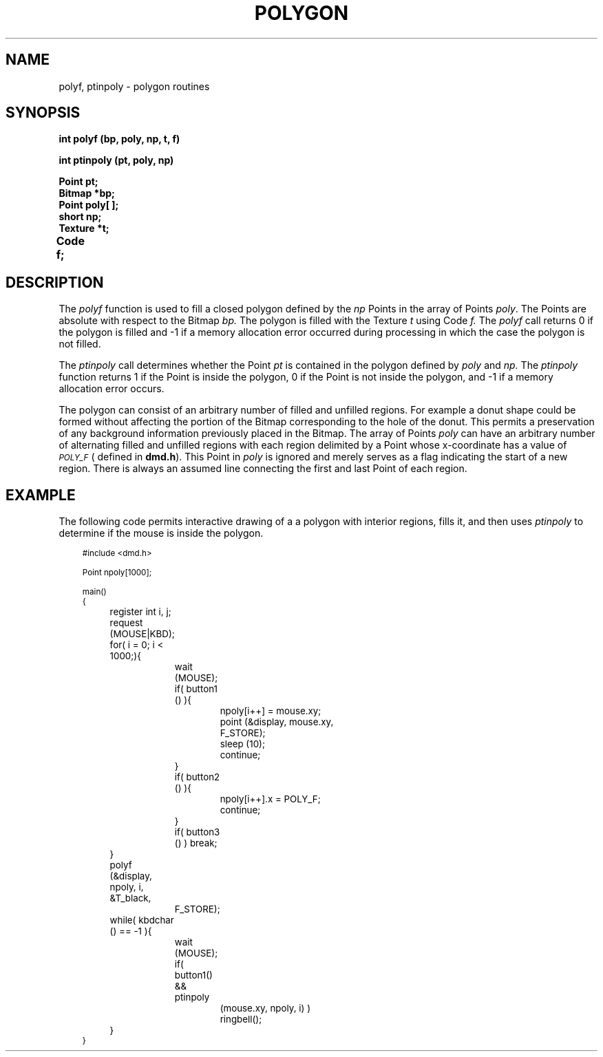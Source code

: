 .\" 
.\"									
.\"	Copyright (c) 1987,1988,1989,1990,1991,1992   AT&T		
.\"			All Rights Reserved				
.\"									
.\"	  THIS IS UNPUBLISHED PROPRIETARY SOURCE CODE OF AT&T.		
.\"	    The copyright notice above does not evidence any		
.\"	   actual or intended publication of such source code.		
.\"									
.\" 
.ds ZZ APPLICATION DEVELOPMENT PACKAGE
.TH POLYGON 3R
.XE "polyf()"
.XE "ptinpoly()"
.SH NAME
polyf, ptinpoly \- polygon routines
.SH SYNOPSIS
.ft B
int polyf (bp, poly, np, t, f)
.sp
int ptinpoly (pt, poly, np)
.sp
Point pt;
.br
Bitmap *bp;
.br
Point poly[ ];
.br
short np;
.br
Texture *t;
.br
Code f;	
.SH DESCRIPTION
The
.I polyf
function
is used to fill a closed polygon defined by the
.I np
Points in the array of Points
.IR poly .
The Points are absolute with respect to the Bitmap
.I bp.
The polygon is filled with the Texture
.I t
using Code
.I f.
The
.I polyf
call
returns 0 if the polygon is filled and -1 if a memory allocation
error occurred during processing in which the case the polygon
is not filled.
.PP
The
.I ptinpoly
call
determines whether the Point
.I pt
is contained in the polygon defined by
.I poly
and
.I np.
The
.I ptinpoly
function
returns 1 if the Point is inside the polygon,
0 if the Point is not inside the polygon,
and -1 if a memory allocation error occurs.
.PP
The polygon can consist of an arbitrary number of filled and unfilled
regions.
For example a donut shape could be formed
without affecting
the portion of the Bitmap corresponding to the hole of the donut.
This permits a preservation of any background information previously
placed in the Bitmap.
The array of Points
.I poly
can have an arbitrary number of alternating filled and unfilled regions with
each region delimited
by a Point whose x-coordinate has a value of
.I \s-1POLY_F\s+1
( defined in \f3dmd.h\f1).
This Point in
.I poly
is ignored and merely serves as a flag indicating
the start of a new region.
There is always an assumed line connecting the first and last Point
of each region.
.SH EXAMPLE
The following code permits interactive drawing of a
a polygon with interior regions, fills it, and then
uses \f2ptinpoly\f1 to determine if the mouse is inside the polygon.
.PP
.RS 3
.nf
\s-1
.ft CM
#include <dmd.h>

Point npoly[1000];

main()
{
	register int i, j;

	request (MOUSE|KBD);
	for( i = 0; i < 1000;){
		wait (MOUSE);
		if( button1 () ){
			npoly[i++] = mouse.xy;
			point (&display, mouse.xy,
				F_STORE);
			sleep (10);
			continue;
		}
		if( button2 () ){
			npoly[i++].x = POLY_F;
			continue;
		}
		if( button3 () ) break;
	}
	polyf (&display, npoly, i, &T_black,
		F_STORE);
	while( kbdchar () == -1 ){
		wait (MOUSE);
		if( button1() && ptinpoly
			(mouse.xy, npoly, i) )
			ringbell();
	}
}
\fR
.fi
.RE
\s+1
